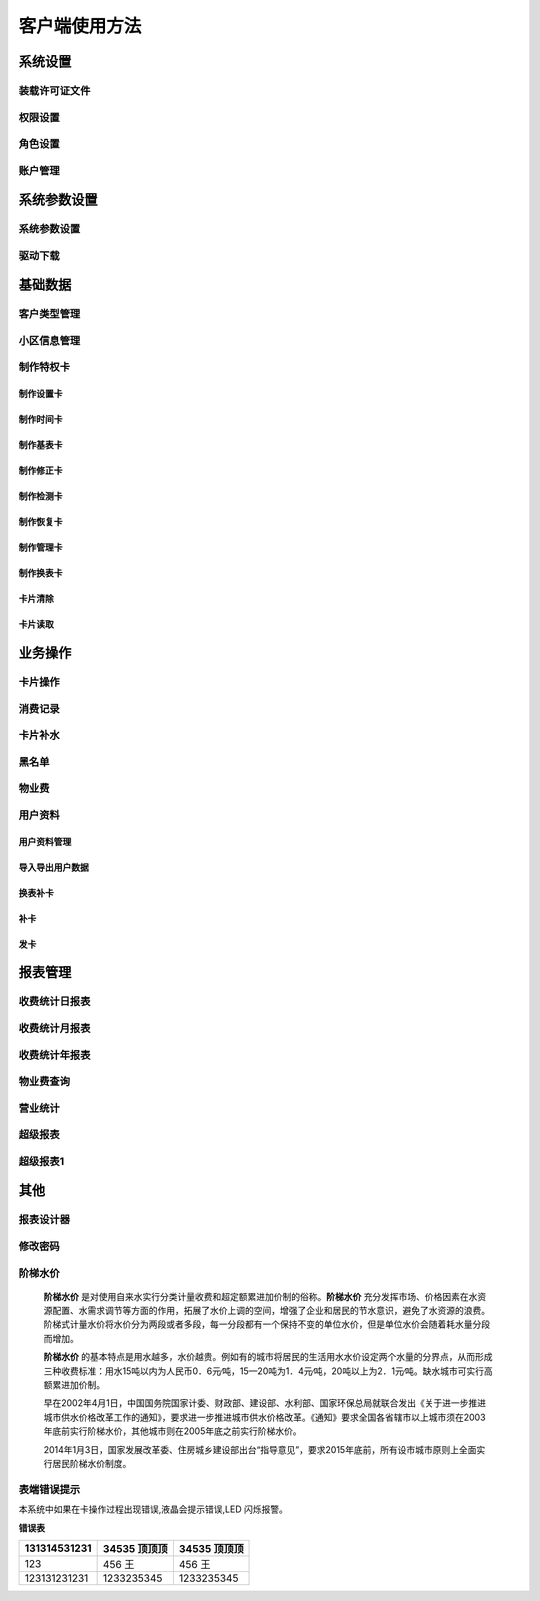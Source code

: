 ========
客户端使用方法
========

系统设置
-----------

装载许可证文件
~~~~~~~~~~~~~~~

权限设置
~~~~~~~~~~~~~~~

角色设置
~~~~~~~~~~~~~~~

账户管理
~~~~~~~~~~~~~~~

系统参数设置
-----------

系统参数设置
~~~~~~~~~~~~~~~

驱动下载
~~~~~~~~~~~~~~~


基础数据
--------

客户类型管理
~~~~~~~~~~~~~~~

小区信息管理
~~~~~~~~~~~~~~~

制作特权卡
~~~~~~~~~~~~~~~

制作设置卡
^^^^^^^^^^^^^^^

制作时间卡
^^^^^^^^^^^^^^^

制作基表卡
^^^^^^^^^^^^^^^

制作修正卡
^^^^^^^^^^^^^^^

制作检测卡
^^^^^^^^^^^^^^^

制作恢复卡
^^^^^^^^^^^^^^^

制作管理卡
^^^^^^^^^^^^^^^

制作换表卡
^^^^^^^^^^^^^^^

卡片清除
^^^^^^^^^^^^^^^

卡片读取
^^^^^^^^^^^^^^^




业务操作
--------

卡片操作
~~~~~~~~~~~~~~~

消费记录
~~~~~~~~~~~~~~~

卡片补水
~~~~~~~~~~~~~~~

黑名单
~~~~~~~~~~~~~~~

物业费
~~~~~~~~~~~~~~~

用户资料
~~~~~~~~~~~~~~~

用户资料管理
^^^^^^^^^^^^^^^

导入导出用户数据
^^^^^^^^^^^^^^^

换表补卡
^^^^^^^^^^^^^^^

补卡
^^^^^^^^^^^^^^^

发卡
^^^^^^^^^^^^^^^

报表管理
--------

收费统计日报表
~~~~~~~~~~~~~~~

收费统计月报表
~~~~~~~~~~~~~~~

收费统计年报表
~~~~~~~~~~~~~~~

物业费查询
~~~~~~~~~~~~~~~

营业统计
~~~~~~~~~~~~~~~

超级报表
~~~~~~~~~~~~~~~

超级报表1
~~~~~~~~~~~~~~~


其他
--------

报表设计器
~~~~~~~~~~~~~~~

修改密码
~~~~~~~~~~~~~~~

阶梯水价
~~~~~~~~~~~~~~~

  **阶梯水价** 是对使用自来水实行分类计量收费和超定额累进加价制的俗称。**阶梯水价** 充分发挥市场、价格因素在水资源配置、水需求调节等方面的作用，拓展了水价上调的空间，增强了企业和居民的节水意识，避免了水资源的浪费。阶梯式计量水价将水价分为两段或者多段，每一分段都有一个保持不变的单位水价，但是单位水价会随着耗水量分段而增加。

  **阶梯水价** 的基本特点是用水越多，水价越贵。例如有的城市将居民的生活用水水价设定两个水量的分界点，从而形成三种收费标准：用水15吨以内为人民币0．6元∕吨，15—20吨为1．4元∕吨，20吨以上为2．1元∕吨。缺水城市可实行高额累进加价制。

  早在2002年4月1日，中国国务院国家计委、财政部、建设部、水利部、国家环保总局就联合发出《关于进一步推进城市供水价格改革工作的通知》，要求进一步推进城市供水价格改革。《通知》要求全国各省辖市以上城市须在2003年底前实行阶梯水价，其他城市则在2005年底之前实行阶梯水价。

  2014年1月3日，国家发展改革委、住房城乡建设部出台“指导意见”，要求2015年底前，所有设市城市原则上全面实行居民阶梯水价制度。

表端错误提示
~~~~~~~~~~~~~~~

本系统中如果在卡操作过程出现错误,液晶会提示错误,LED 闪烁报警。


**错误表**

+---------------+-------------------+-------------------+
|131314531231   |34535  顶顶顶      |34535  顶顶顶      |
+===============+===================+===================+
|123            |456   王           |456   王           |
+---------------+-------------------+-------------------+
|123131231231   |1233235345         |1233235345         |
+---------------+-------------------+-------------------+

+-----------+-----------------------+---------------------------------------+
|序号        |错误显示              |错误原因                               |
+===========+=======================+=======================================+
|1         |Error  01            |校验和出错                             |
+-----------+-----------------------+---------------------------------------+
|2         |Error  03            |二级低压，不能进行卡操作                |
+-----------+-----------------------+---------------------------------------+
|3         |Error  04            |未开户或未刷测试卡                      |
+-----------+-----------------------+---------------------------------------+
|4         |Error  05            |用户卡表号不对应                        |
+-----------+-----------------------+---------------------------------------+
|5         |Error  06            |提前拔卡                               |
+-----------+-----------------------+---------------------------------------+
|6         |Error  07            |超出最大购买量                          |
+-----------+-----------------------+---------------------------------------+
|7         |Error  12            |刷卡过快或者不是本客户系统卡             |
+-----------+-----------------------+---------------------------------------+
|8         |Error  15            |卡片确认失败，线圈未连接好或者有磁场干扰  |
+-----------+-----------------------+---------------------------------------+
|9         |Error  16            |阶梯价设置错误，不能为 0                |
+-----------+-----------------------+---------------------------------------+
|10        |Error  17            |换表卡二次换出时表号不对应	          |
+-----------+-----------------------+---------------------------------------+
|11        |Error  18            |充值不成功，表端充值次数大于卡次数       |
+-----------+-----------------------+---------------------------------------+


